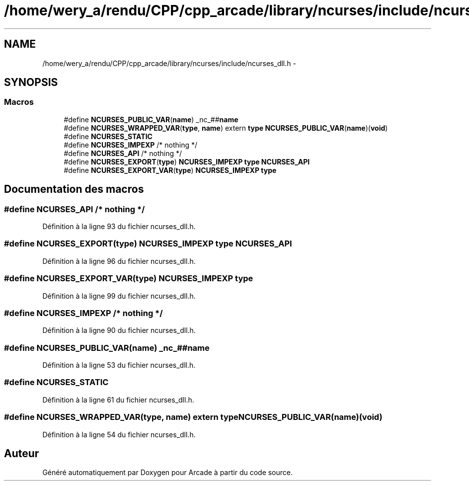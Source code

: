.TH "/home/wery_a/rendu/CPP/cpp_arcade/library/ncurses/include/ncurses_dll.h" 3 "Jeudi 31 Mars 2016" "Version 1" "Arcade" \" -*- nroff -*-
.ad l
.nh
.SH NAME
/home/wery_a/rendu/CPP/cpp_arcade/library/ncurses/include/ncurses_dll.h \- 
.SH SYNOPSIS
.br
.PP
.SS "Macros"

.in +1c
.ti -1c
.RI "#define \fBNCURSES_PUBLIC_VAR\fP(\fBname\fP)   _nc_##\fBname\fP"
.br
.ti -1c
.RI "#define \fBNCURSES_WRAPPED_VAR\fP(\fBtype\fP,  \fBname\fP)   extern \fBtype\fP \fBNCURSES_PUBLIC_VAR\fP(\fBname\fP)(\fBvoid\fP)"
.br
.ti -1c
.RI "#define \fBNCURSES_STATIC\fP"
.br
.ti -1c
.RI "#define \fBNCURSES_IMPEXP\fP   /* nothing */"
.br
.ti -1c
.RI "#define \fBNCURSES_API\fP   /* nothing */"
.br
.ti -1c
.RI "#define \fBNCURSES_EXPORT\fP(\fBtype\fP)   \fBNCURSES_IMPEXP\fP \fBtype\fP \fBNCURSES_API\fP"
.br
.ti -1c
.RI "#define \fBNCURSES_EXPORT_VAR\fP(\fBtype\fP)   \fBNCURSES_IMPEXP\fP \fBtype\fP"
.br
.in -1c
.SH "Documentation des macros"
.PP 
.SS "#define NCURSES_API   /* nothing */"

.PP
Définition à la ligne 93 du fichier ncurses_dll\&.h\&.
.SS "#define NCURSES_EXPORT(\fBtype\fP)   \fBNCURSES_IMPEXP\fP \fBtype\fP \fBNCURSES_API\fP"

.PP
Définition à la ligne 96 du fichier ncurses_dll\&.h\&.
.SS "#define NCURSES_EXPORT_VAR(\fBtype\fP)   \fBNCURSES_IMPEXP\fP \fBtype\fP"

.PP
Définition à la ligne 99 du fichier ncurses_dll\&.h\&.
.SS "#define NCURSES_IMPEXP   /* nothing */"

.PP
Définition à la ligne 90 du fichier ncurses_dll\&.h\&.
.SS "#define NCURSES_PUBLIC_VAR(\fBname\fP)   _nc_##\fBname\fP"

.PP
Définition à la ligne 53 du fichier ncurses_dll\&.h\&.
.SS "#define NCURSES_STATIC"

.PP
Définition à la ligne 61 du fichier ncurses_dll\&.h\&.
.SS "#define NCURSES_WRAPPED_VAR(\fBtype\fP, \fBname\fP)   extern \fBtype\fP \fBNCURSES_PUBLIC_VAR\fP(\fBname\fP)(\fBvoid\fP)"

.PP
Définition à la ligne 54 du fichier ncurses_dll\&.h\&.
.SH "Auteur"
.PP 
Généré automatiquement par Doxygen pour Arcade à partir du code source\&.

